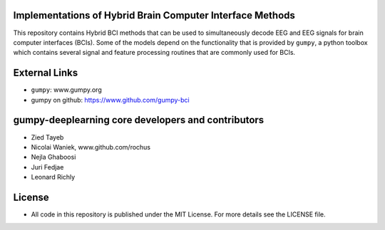 Implementations of Hybrid Brain Computer Interface Methods
==========================================================

This repository contains Hybrid BCI methods that can be used to simultaneously
decode EEG and EEG signals for brain computer interfaces (BCIs). Some of the
models depend on the functionality that is provided by ``gumpy``, a python
toolbox which contains several signal and feature processing routines that are
commonly used for BCIs.


External Links
==============

* ``gumpy``: www.gumpy.org
* gumpy on github: https://www.github.com/gumpy-bci


gumpy-deeplearning core developers and contributors
======================================
* Zied Tayeb
* Nicolai Waniek, www.github.com/rochus
* Nejla Ghaboosi
* Juri Fedjae
* Leonard Richly


License
=======

* All code in this repository is published under the MIT License.
  For more details see the LICENSE file.

